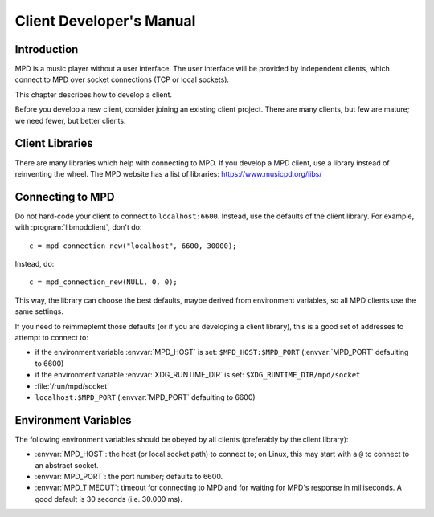 Client Developer's Manual
#########################

Introduction
************

MPD is a music player without a user interface.  The user interface
will be provided by independent clients, which connect to MPD over
socket connections (TCP or local sockets).

This chapter describes how to develop a client.

Before you develop a new client, consider joining an existing client
project.  There are many clients, but few are mature; we need fewer,
but better clients.

Client Libraries
****************

There are many libraries which help with connecting to MPD.  If you
develop a MPD client, use a library instead of reinventing the wheel.
The MPD website has a list of libraries: https://www.musicpd.org/libs/


Connecting to MPD
*****************

Do not hard-code your client to connect to ``localhost:6600``.
Instead, use the defaults of the client library.  For example, with
:program:`libmpdclient`, don't do::

 c = mpd_connection_new("localhost", 6600, 30000);

Instead, do::

 c = mpd_connection_new(NULL, 0, 0);

This way, the library can choose the best defaults, maybe derived from
environment variables, so all MPD clients use the same settings.

If you need to reimmeplemt those defaults (or if you are developing a
client library), this is a good set of addresses to attempt to connect
to:

- if the environment variable :envvar:`MPD_HOST` is set:
  ``$MPD_HOST:$MPD_PORT`` (:envvar:`MPD_PORT` defaulting to 6600)
- if the environment variable :envvar:`XDG_RUNTIME_DIR` is set:
  ``$XDG_RUNTIME_DIR/mpd/socket``
- :file:`/run/mpd/socket`
- ``localhost:$MPD_PORT`` (:envvar:`MPD_PORT` defaulting to 6600)

Environment Variables
*********************

The following environment variables should be obeyed by all clients
(preferably by the client library):

- :envvar:`MPD_HOST`: the host (or local socket path) to connect to;
  on Linux, this may start with a ``@`` to connect to an abstract
  socket.
- :envvar:`MPD_PORT`: the port number; defaults to 6600.
- :envvar:`MPD_TIMEOUT`: timeout for connecting to MPD and for waiting
  for MPD's response in milliseconds.  A good default is 30 seconds
  (i.e. 30.000 ms).

